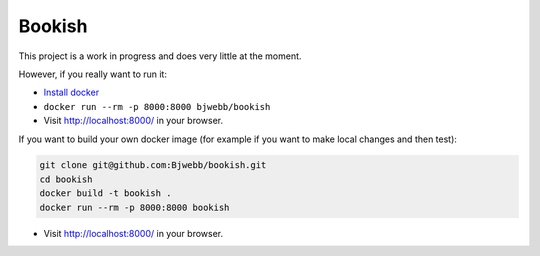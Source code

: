Bookish
-------

This project is a work in progress and does very little at the moment.

However, if you really want to run it:

* `Install docker <https://docs.docker.com/installation/>`__
* ``docker run --rm -p 8000:8000 bjwebb/bookish``
* Visit http://localhost:8000/ in your browser.

If you want to build your own docker image (for example if you want to make local changes and then test):

.. code:: bash

    git clone git@github.com:Bjwebb/bookish.git
    cd bookish
    docker build -t bookish .
    docker run --rm -p 8000:8000 bookish

* Visit http://localhost:8000/ in your browser.

